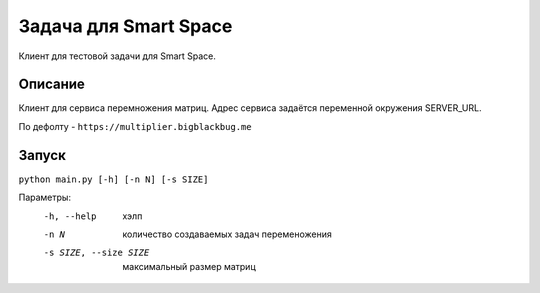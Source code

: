 Задача для Smart Space
======================
Клиент для тестовой задачи для Smart Space.

Описание
--------
Клиент для сервиса перемножения матриц. Адрес сервиса задаётся переменной окружения SERVER_URL.

По дефолту - ``https://multiplier.bigblackbug.me``

Запуск
------

``python main.py [-h] [-n N] [-s SIZE]``

Параметры:
  -h, --help            хэлп
  -n N                  количество создаваемых задач переменожения
  -s SIZE, --size SIZE  максимальный размер матриц
